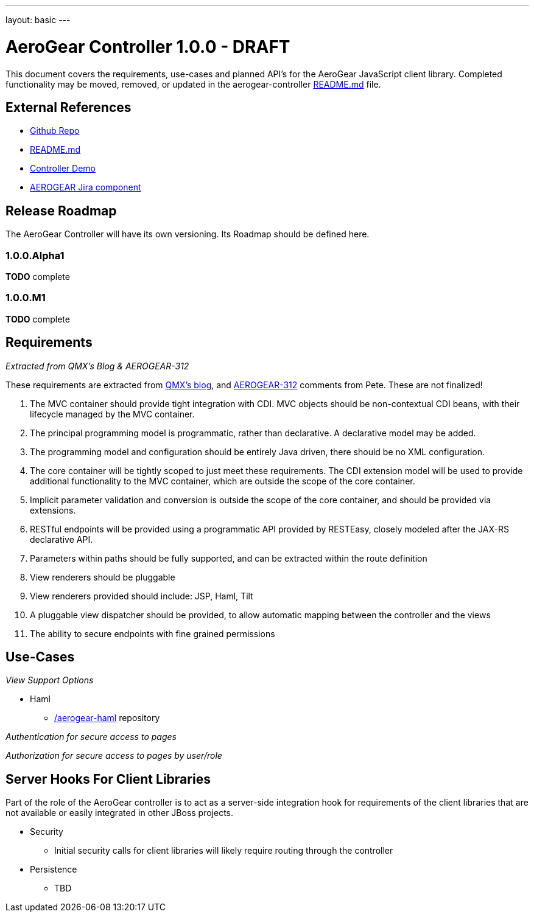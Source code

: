 ---
layout: basic
---

AeroGear Controller 1.0.0 - DRAFT
=================================
:Author: Doug Campos
:Author: Jay Balunas

This document covers the requirements, use-cases and planned API's for the AeroGear JavaScript client library.  Completed functionality may be moved, removed, or updated in the aerogear-controller link:https://github.com/aerogear/aerogear-controller[README.md] file.

External References
-------------------

* link:https://github.com/aerogear/aerogear-controller/[Github Repo]
* link:https://github.com/aerogear/aerogear-controller/blob/master/README.md[README.md]
* link:https://github.com/aerogear/aerogear-controller-demo[Controller Demo]
* link:https://issues.jboss.org/browse/AEROGEAR/component/12315661[AEROGEAR Jira component]

Release Roadmap
---------------

The AeroGear Controller will have its own versioning.  Its Roadmap should be defined here.

1.0.0.Alpha1
~~~~~~~~~~~~

*TODO* complete

1.0.0.M1
~~~~~~~~

*TODO* complete

Requirements
------------

__Extracted from QMX's Blog & AEROGEAR-312__

These requirements are extracted from link:http://blog.qmx.me/aerogear-controller-alpha-is-out/[QMX's blog], and link:https://issues.jboss.org/browse/AEROGEAR-312[AEROGEAR-312] comments from Pete.  These are not finalized!

1. The MVC container should provide tight integration with CDI. MVC objects should be non-contextual CDI beans, with their lifecycle managed by the MVC container.
2. The principal programming model is programmatic, rather than declarative. A declarative model may be added.
3. The programming model and configuration should be entirely Java driven, there should be no XML configuration.
4. The core container will be tightly scoped to just meet these requirements. The CDI extension model will be used to provide additional functionality to the MVC container, which are outside the scope of the core container.
5. Implicit parameter validation and conversion is outside the scope of the core container, and should be provided via extensions.
6. RESTful endpoints will be provided using a programmatic API provided by RESTEasy, closely modeled after the JAX-RS declarative API.
7. Parameters within paths should be fully supported, and can be extracted within the route definition
8. View renderers should be pluggable
9. View renderers provided should include: JSP, Haml, Tilt
10. A pluggable view dispatcher should be provided, to allow automatic mapping between the controller and the views
11. The ability to secure endpoints with fine grained permissions

Use-Cases
---------

__View Support Options__

* Haml
** link:https://github.com/aerogear/aerogear-haml[/aerogear-haml] repository

__Authentication for secure access to pages__

__Authorization for secure access to pages by user/role__


Server Hooks For Client Libraries
---------------------------------

Part of the role of the AeroGear controller is to act as a server-side integration hook for requirements of the client libraries that are not available or easily integrated in other JBoss projects.

* Security
** Initial security calls for client libraries will likely require routing through the controller
* Persistence
** TBD

